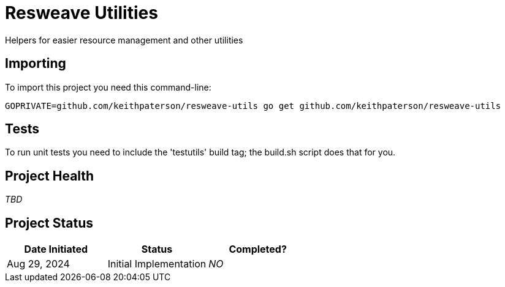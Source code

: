 = Resweave Utilities
Helpers for easier resource management and other utilities

== Importing

To import this project you need this command-line:
```
GOPRIVATE=github.com/keithpaterson/resweave-utils go get github.com/keithpaterson/resweave-utils
```

== Tests

To run unit tests you need to include the 'testutils' build tag; the build.sh script does that for you.

== Project Health

_TBD_

== Project Status

|===
| Date Initiated | Status | Completed?

| Aug 29, 2024 | Initial Implementation | _NO_
